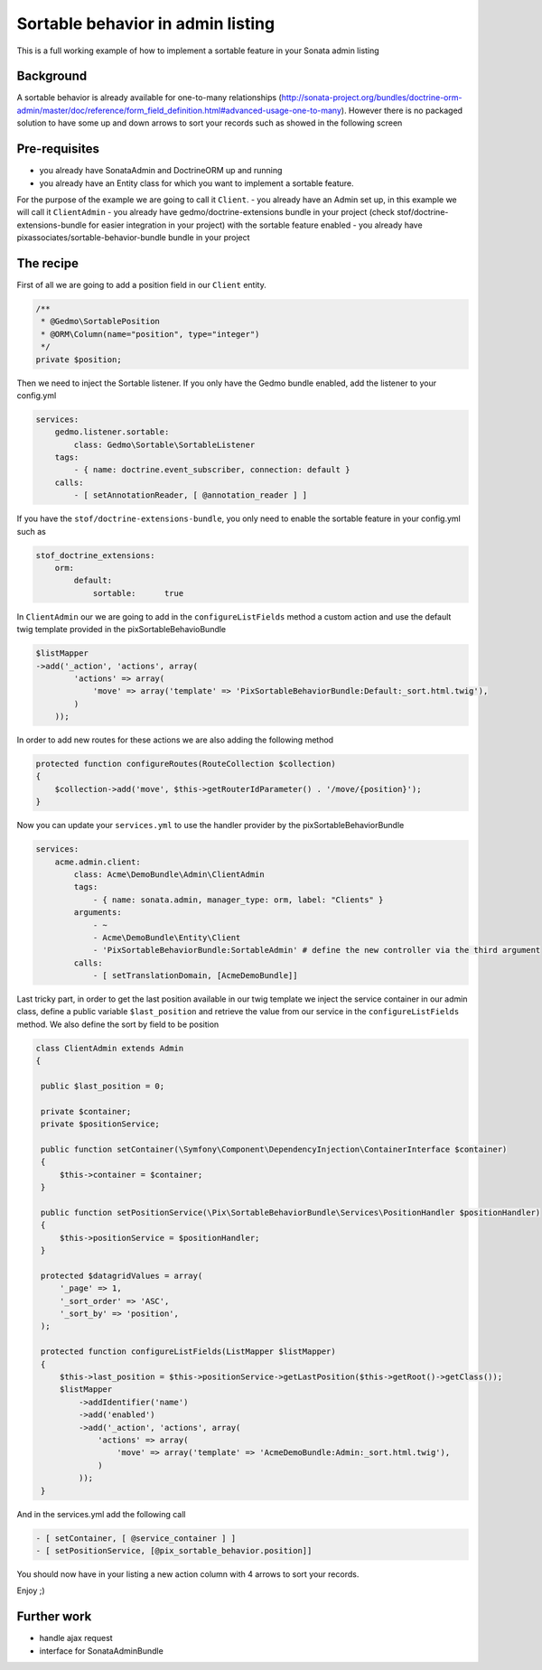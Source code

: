 Sortable behavior in admin listing
==================================

This is a full working example of how to implement a sortable feature in your Sonata admin listing

Background
----------

A sortable behavior is already available for one-to-many relationships (http://sonata-project.org/bundles/doctrine-orm-admin/master/doc/reference/form_field_definition.html#advanced-usage-one-to-many). 
However there is no packaged solution to have some up and down arrows to sort 
your records such as showed in the following screen

.. figure:: ../images/admin_sortable_listing.png
   :align: center
   :alt: Sortable listing
   :width: 700px


Pre-requisites
--------------

- you already have SonataAdmin and DoctrineORM up and running
- you already have an Entity class for which you want to implement a sortable feature. 
For the purpose of the example we are going to call it ``Client``.
- you already have an Admin set up, in this example we will call it ``ClientAdmin``
- you already have gedmo/doctrine-extensions bundle in your project (check stof/doctrine-extensions-bundle 
for easier integration in your project) with the sortable feature enabled
- you already have pixassociates/sortable-behavior-bundle bundle in your project

The recipe
----------

First of all we are going to add a position field in our ``Client`` entity.

.. code-block:: php

    /**
     * @Gedmo\SortablePosition
     * @ORM\Column(name="position", type="integer")
     */
    private $position;

Then we need to inject the Sortable listener. If you only have the Gedmo bundle enabled, 
add the listener to your config.yml

.. code-block:: yaml

	services:
    	    gedmo.listener.sortable:
                class: Gedmo\Sortable\SortableListener
            tags:
                - { name: doctrine.event_subscriber, connection: default }
            calls:
                - [ setAnnotationReader, [ @annotation_reader ] ]
            
If you have the ``stof/doctrine-extensions-bundle``, you only need to enable the sortable 
feature in your config.yml such as

.. code-block:: yaml

	stof_doctrine_extensions:
	    orm:
                default:
                    sortable:      true


In ``ClientAdmin`` our we are going to add in the ``configureListFields`` method 
a custom action and use the default twig template provided in the pixSortableBehavioBundle

.. code-block:: php

	$listMapper
	->add('_action', 'actions', array(
                'actions' => array(
                    'move' => array('template' => 'PixSortableBehaviorBundle:Default:_sort.html.twig'),
                )
            ));



In order to add new routes for these actions we are also adding the following method

.. code-block:: php

	protected function configureRoutes(RouteCollection $collection)
	{
	    $collection->add('move', $this->getRouterIdParameter() . '/move/{position}');
	}



Now you can update your ``services.yml`` to use the handler provider by the pixSortableBehaviorBundle

.. code-block:: yaml

	services:
	    acme.admin.client:
	        class: Acme\DemoBundle\Admin\ClientAdmin
	        tags:
	            - { name: sonata.admin, manager_type: orm, label: "Clients" }
	        arguments:
	            - ~
	            - Acme\DemoBundle\Entity\Client
	            - 'PixSortableBehaviorBundle:SortableAdmin' # define the new controller via the third argument
	        calls:
	            - [ setTranslationDomain, [AcmeDemoBundle]]


Last tricky part, in order to get the last position available in our twig template 
we inject the service container in our admin class, define a public variable ``$last_position`` 
and retrieve the value from our service in the ``configureListFields`` method. We 
also define the sort by field to be position 

.. code-block:: php

   class ClientAdmin extends Admin
   {

    public $last_position = 0;

    private $container;
    private $positionService;

    public function setContainer(\Symfony\Component\DependencyInjection\ContainerInterface $container)
    {
        $this->container = $container;
    }

    public function setPositionService(\Pix\SortableBehaviorBundle\Services\PositionHandler $positionHandler)
    {
        $this->positionService = $positionHandler;
    }
    
    protected $datagridValues = array(
        '_page' => 1,
        '_sort_order' => 'ASC',
        '_sort_by' => 'position',
    );

    protected function configureListFields(ListMapper $listMapper)
    {
        $this->last_position = $this->positionService->getLastPosition($this->getRoot()->getClass());
        $listMapper
            ->addIdentifier('name')
            ->add('enabled')
            ->add('_action', 'actions', array(
                'actions' => array(
                    'move' => array('template' => 'AcmeDemoBundle:Admin:_sort.html.twig'),
                )
            ));
    }

And in  the services.yml add the following call

.. code-block:: yaml
    
	- [ setContainer, [ @service_container ] ]
	- [ setPositionService, [@pix_sortable_behavior.position]]


You should now have in your listing a new action column with 4 arrows to sort your records.

Enjoy ;)


Further work
------------

* handle ajax request
* interface for SonataAdminBundle
